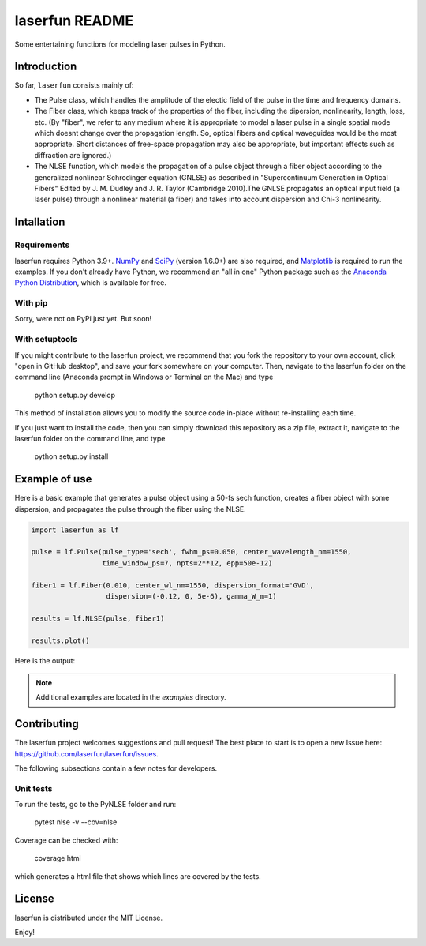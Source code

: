 laserfun README
===============

Some entertaining functions for modeling laser pulses in Python.

Introduction
------------

So far, ``laserfun`` consists mainly of:

- The Pulse class, which handles the amplitude of the electic field of the pulse in the time and frequency domains. 
- The Fiber class, which keeps track of the properties of the fiber, including the dipersion, nonlinearity, length, loss, etc. (By "fiber", we refer to any medium where it is appropriate to model a laser pulse in a single spatial mode which doesnt change over the propagation length. So, optical fibers and optical waveguides would be the most appropriate. Short distances of free-space propagation may also be appropriate, but important effects such as diffraction are ignored.)
- The NLSE function, which models the propagation of a pulse object through a fiber object according to the generalized nonlinear Schrodinger equation (GNLSE) as described in "Supercontinuum Generation in Optical Fibers" Edited by J. M. Dudley and J. R. Taylor (Cambridge 2010).The GNLSE propagates an optical input field (a laser pulse) through a nonlinear material (a fiber) and takes into account dispersion and Chi-3 nonlinearity.

Intallation
-----------

Requirements
~~~~~~~~~~~~

laserfun requires Python 3.9+. `NumPy <https://www.numpy.org/>`__ and `SciPy <https://www.scipy.org/>`__ (version 1.6.0+) are also required, and `Matplotlib <https://matplotlib.org/>`__ is required to run the examples. If you don't already have Python, we recommend an "all in one" Python package such as the `Anaconda Python Distribution <https://www.anaconda.com/products/individual>`__, which is available for free.

With pip
~~~~~~~~

Sorry, were not on PyPi just yet. But soon!

With setuptools
~~~~~~~~~~~~~~~

If you might contribute to the laserfun project, we recommend that you fork the repository to your own account, click "open in GitHub desktop", and save your fork somewhere on your computer. Then, navigate to the laserfun folder on the command line (Anaconda prompt in Windows or Terminal on the Mac) and type

    python setup.py develop

This method of installation allows you to modify the source code in-place without re-installing each time.

If you just want to install the code, then you can simply download this repository as a zip file, extract it, navigate to the laserfun folder on the command line, and type
    
        python setup.py install


Example of use
--------------

Here is a basic example that generates a pulse object using a 50-fs sech function, creates a fiber object with some dispersion, and propagates the pulse through the fiber using the NLSE. 

.. code-block:: python

    import laserfun as lf

    pulse = lf.Pulse(pulse_type='sech', fwhm_ps=0.050, center_wavelength_nm=1550,
                     time_window_ps=7, npts=2**12, epp=50e-12)

    fiber1 = lf.Fiber(0.010, center_wl_nm=1550, dispersion_format='GVD',
                      dispersion=(-0.12, 0, 5e-6), gamma_W_m=1)

    results = lf.NLSE(pulse, fiber1)

    results.plot()
    
Here is the output:

.. image:: https://user-images.githubusercontent.com/1107796/147493621-f4dee0aa-8618-47d0-9063-affd13543765.png
   :width: 600px
   :alt: example NLSE output

.. note:: Additional examples are located in the `examples` directory. 

Contributing
------------
The laserfun project welcomes suggestions and pull request! The best place to start is to open a new Issue here: https://github.com/laserfun/laserfun/issues.

The following subsections contain a few notes for developers.

Unit tests
~~~~~~~~~~
To run the tests, go to the PyNLSE folder and run:

    pytest nlse  -v  --cov=nlse

Coverage can be checked with:

    coverage html

which generates a html file that shows which lines are covered by the tests.

License
-------
laserfun is distributed under the MIT License. 

Enjoy!

